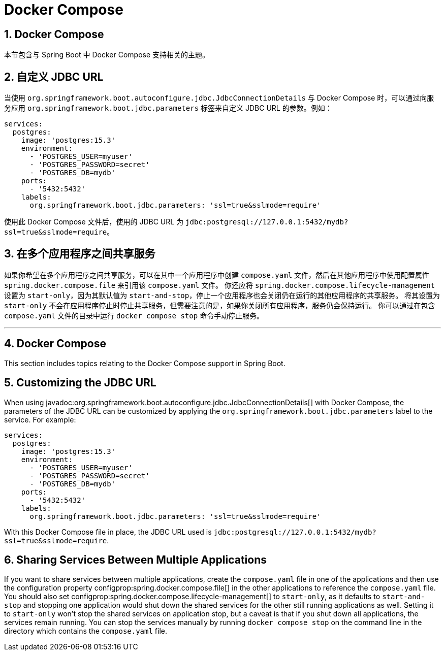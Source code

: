 = Docker Compose
:encoding: utf-8
:numbered:

[[howto.docker-compose]]
== Docker Compose
本节包含与 Spring Boot 中 Docker Compose 支持相关的主题。

[[howto.docker-compose.jdbc-url]]
== 自定义 JDBC URL
当使用 `org.springframework.boot.autoconfigure.jdbc.JdbcConnectionDetails` 与 Docker Compose 时，可以通过向服务应用 `org.springframework.boot.jdbc.parameters` 标签来自定义 JDBC URL 的参数。例如：

```yaml
services:
  postgres:
    image: 'postgres:15.3'
    environment:
      - 'POSTGRES_USER=myuser'
      - 'POSTGRES_PASSWORD=secret'
      - 'POSTGRES_DB=mydb'
    ports:
      - '5432:5432'
    labels:
      org.springframework.boot.jdbc.parameters: 'ssl=true&sslmode=require'
```

使用此 Docker Compose 文件后，使用的 JDBC URL 为 `jdbc:postgresql://127.0.0.1:5432/mydb?ssl=true&sslmode=require`。

[[howto.docker-compose.sharing-services]]
== 在多个应用程序之间共享服务
如果你希望在多个应用程序之间共享服务，可以在其中一个应用程序中创建 `compose.yaml` 文件，然后在其他应用程序中使用配置属性 `spring.docker.compose.file` 来引用该 `compose.yaml` 文件。
你还应将 `spring.docker.compose.lifecycle-management` 设置为 `start-only`，因为其默认值为 `start-and-stop`，停止一个应用程序也会关闭仍在运行的其他应用程序的共享服务。
将其设置为 `start-only` 不会在应用程序停止时停止共享服务，但需要注意的是，如果你关闭所有应用程序，服务仍会保持运行。
你可以通过在包含 `compose.yaml` 文件的目录中运行 `docker compose stop` 命令手动停止服务。

'''
[[howto.docker-compose]]
== Docker Compose
This section includes topics relating to the Docker Compose support in Spring Boot.

[[howto.docker-compose.jdbc-url]]
== Customizing the JDBC URL
When using javadoc:org.springframework.boot.autoconfigure.jdbc.JdbcConnectionDetails[] with Docker Compose, the parameters of the JDBC URL
can be customized by applying the `org.springframework.boot.jdbc.parameters` label to the
service. For example:

[source,yaml]
----
services:
  postgres:
    image: 'postgres:15.3'
    environment:
      - 'POSTGRES_USER=myuser'
      - 'POSTGRES_PASSWORD=secret'
      - 'POSTGRES_DB=mydb'
    ports:
      - '5432:5432'
    labels:
      org.springframework.boot.jdbc.parameters: 'ssl=true&sslmode=require'
----

With this Docker Compose file in place, the JDBC URL used is `jdbc:postgresql://127.0.0.1:5432/mydb?ssl=true&sslmode=require`.

[[howto.docker-compose.sharing-services]]
== Sharing Services Between Multiple Applications
If you want to share services between multiple applications, create the `compose.yaml` file in one of the applications and then use the configuration property configprop:spring.docker.compose.file[] in the other applications to reference the `compose.yaml` file.
You should also set configprop:spring.docker.compose.lifecycle-management[] to `start-only`, as it defaults to `start-and-stop` and stopping one application would shut down the shared services for the other still running applications as well.
Setting it to `start-only` won't stop the shared services on application stop, but a caveat is that if you shut down all applications, the services remain running.
You can stop the services manually by running `docker compose stop` on the command line in the directory which contains the `compose.yaml` file.
